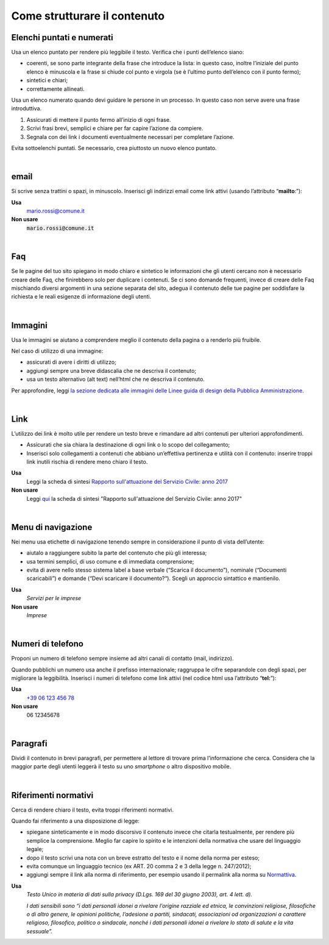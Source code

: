 Come strutturare il contenuto
=============================

Elenchi puntati e numerati
--------------------------

Usa un elenco puntato per rendere più leggibile il testo. Verifica che i punti dell’elenco siano:

-  coerenti, se sono parte integrante della frase che introduce la lista: in questo caso, inoltre l’iniziale del punto elenco è minuscola e la frase si chiude col punto e virgola (se è l’ultimo punto dell’elenco con il punto fermo);

-  sintetici e chiari;

-  correttamente allineati.

Usa un elenco numerato quando devi guidare le persone in un processo. In questo caso non serve avere una frase introduttiva.

1. Assicurati di mettere il punto fermo all’inizio di ogni frase.

2. Scrivi frasi brevi, semplici e chiare per far capire l’azione da compiere.

3. Segnala con dei link i documenti eventualmente necessari per completare l’azione.

Evita sottoelenchi puntati. Se necessario, crea piuttosto un nuovo elenco puntato.

|

.. _email-1:

email
-----

Si scrive senza trattini o spazi, in minuscolo. Inserisci gli indirizzi email come link attivi (usando l’attributo “\ **mailto**:”):

**Usa**
   `mario.rossi@comune.it <mailto:mario.rossi@comune.it>`_

**Non usare**
   :code:`mario.rossi@comune.it`

|

Faq
---

Se le pagine del tuo sito spiegano in modo chiaro e sintetico le informazioni che gli utenti cercano non è necessario creare delle Faq, che finirebbero solo per duplicare i contenuti. Se ci sono domande frequenti, invece di creare delle Faq mischiando diversi argomenti in una sezione separata del sito, adegua il contenuto delle tue pagine per soddisfare la richiesta e le reali esigenze di informazione degli utenti.

|

Immagini
--------

Usa le immagini se aiutano a comprendere meglio il contenuto della pagina o a renderlo più fruibile.

Nel caso di utilizzo di una immagine:

-  assicurati di avere i diritti di utilizzo;

-  aggiungi sempre una breve didascalia che ne descriva il contenuto;

-  usa un testo alternativo (alt text) nell’html che ne descriva il contenuto.

Per approfondire, leggi `la sezione dedicata alle immagini delle Linee guida di design della Pubblica Amministrazione <http://design-italia.readthedocs.io/it/stable/doc/content-design/linguaggio.html#immagini>`__.

|

Link 
-----

L’utilizzo dei link è molto utile per rendere un testo breve e rimandare ad altri contenuti per ulteriori approfondimenti.

-  Assicurati che sia chiara la destinazione di ogni link o lo scopo del collegamento;

-  Inserisci solo collegamenti a contenuti che abbiano un’effettiva pertinenza e utilità con il contenuto: inserire troppi link inutili rischia di rendere meno chiaro il testo.

**Usa**
   Leggi la scheda di sintesi `Rapporto sull'attuazione del Servizio Civile: anno 2017 <#>`__

**Non usare**
   Leggi `qui <#>`__ la scheda di sintesi "Rapporto sull'attuazione del Servizio Civile: anno 2017"

|

Menu di navigazione
-------------------

Nei menu usa etichette di navigazione tenendo sempre in considerazione il punto di vista dell’utente:

-  aiutalo a raggiungere subito la parte del contenuto che più gli interessa;

-  usa termini semplici, di uso comune e di immediata comprensione;

-  evita di avere nello stesso sistema label a base verbale (“Scarica il documento”), nominale (“Documenti scaricabili”) e domande (“Devi scaricare il documento?“). Scegli un approccio sintattico e mantienilo.

**Usa**
   *Servizi per le imprese*

**Non usare**
   *Imprese*

|

.. _tel-1:

Numeri di telefono
------------------

Proponi un numero di telefono sempre insieme ad altri canali di contatto (mail, indirizzo).

Quando pubblichi un numero usa anche il prefisso internazionale; raggruppa le cifre separandole con degli spazi, per migliorare la leggibilità. Inserisci i numeri di telefono come link attivi (nel codice html usa l’attributo “\ **tel:**\ ”):

**Usa**
   `+39 06 123 456 78 <tel:+390612345678>`_

**Non usare**
   06 12345678

|

Paragrafi
---------

Dividi il contenuto in brevi paragrafi, per permettere al lettore di trovare prima l’informazione che cerca. Considera che la maggior parte degli utenti leggerà il testo su uno *smartphone* o altro dispositivo mobile.

|

Riferimenti normativi
---------------------

Cerca di rendere chiaro il testo, evita troppi riferimenti normativi.

Quando fai riferimento a una disposizione di legge:

-  spiegane sinteticamente e in modo discorsivo il contenuto invece che citarla testualmente, per rendere più semplice la comprensione. Meglio far capire lo spirito e le intenzioni della normativa che usare del linguaggio legale;

-  dopo il testo scrivi una nota con un breve estratto del testo e il nome della norma per esteso;

-  evita comunque un linguaggio tecnico (ex ART. 20 comma 2 e 3 della legge n. 247/2012);

-  aggiungi sempre il link alla norma di riferimento, per esempio usando il permalink alla norma su `Normattiva <http://www.normattiva.it/>`_.

**Usa**
   *Testo Unico in materia di dati sulla privacy (D.Lgs. 169 del 30 giugno 2003), art. 4 lett. d).*

   *I dati sensibili sono “i dati personali idonei a rivelare l’origine razziale ed etnica, le convinzioni religiose, filosofiche o di altro genere, le opinioni politiche, l’adesione a partiti, sindacati, associazioni od organizzazioni a carattere religioso, filosofico, politico o sindacale, nonché i dati personali idonei a rivelare lo stato di salute e la vita sessuale”.*


